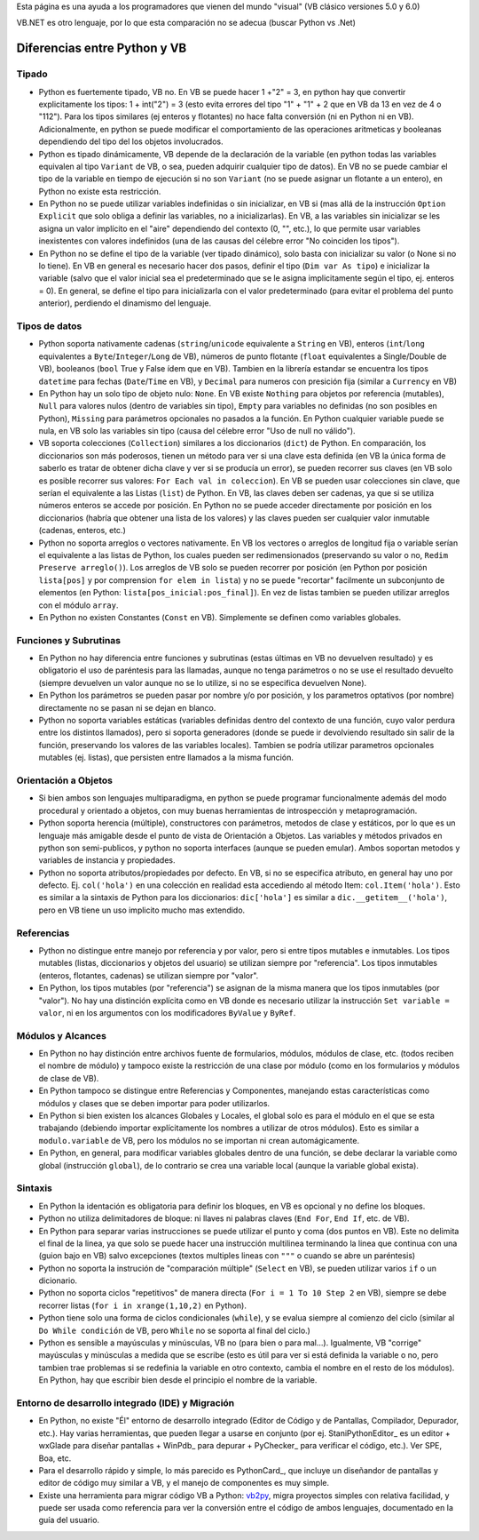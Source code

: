 
Esta página es una ayuda a los programadores que vienen del mundo "visual" (VB clásico versiones 5.0 y 6.0)

VB.NET es otro lenguaje, por lo que esta comparación no se adecua (buscar Python vs .Net)

Diferencias entre Python y VB
-----------------------------

Tipado
~~~~~~

* Python es fuertemente tipado, VB no. En VB se puede hacer 1 +"2" = 3, en python hay que convertir explicitamente los tipos: 1 + int("2") = 3 (esto evita errores del tipo "1" + "1" + 2 que en VB da 13 en vez de 4 o "112"). Para los tipos similares (ej enteros y flotantes) no hace falta conversión (ni en Python ni en VB). Adicionalmente, en python se puede modificar el comportamiento de las operaciones aritmeticas y booleanas dependiendo del tipo del los objetos involucrados.

* Python es tipado dinámicamente, VB depende de la declaración de la variable (en python todas las variables equivalen al tipo ``Variant`` de VB, o sea, pueden adquirir cualquier tipo de datos). En VB no se puede cambiar el tipo de la variable en tiempo de ejecución si no son ``Variant`` (no se puede asignar un flotante a un entero), en Python no existe esta restricción.

* En Python no se puede utilizar variables indefinidas o sin inicializar, en VB si (mas allá de la instrucción ``Option Explicit`` que solo obliga a definir las variables, no a inicializarlas). En VB, a las variables sin inicializar se les asigna un valor implícito en el "aire" dependiendo del contexto (0, "", etc.), lo que permite usar variables inexistentes con valores indefinidos (una de las causas del célebre error "No coinciden los tipos"). 

* En Python no se define el tipo de la variable (ver tipado dinámico), solo basta con inicializar su valor (o None si no lo tiene). En VB en general es necesario hacer dos pasos, definir el tipo (``Dim var As tipo``) e inicializar la variable (salvo que el valor inicial sea el predeterminado que se le asigna implicitamente según el tipo, ej. enteros = 0). En general, se define el tipo para inicializarla con el valor predeterminado (para evitar el problema del punto anterior), perdiendo el dinamismo del lenguaje.

Tipos de datos
~~~~~~~~~~~~~~

* Python soporta nativamente cadenas (``string``/``unicode`` equivalente a ``String`` en VB), enteros (``int``/``long`` equivalentes a ``Byte``/``Integer``/``Long`` de VB), números de punto flotante (``float`` equivalentes a Single/Double de VB), booleanos (``bool`` True y False ídem que en VB). Tambien en la librería estandar se encuentra los tipos ``datetime`` para fechas (``Date``/``Time`` en VB), y ``Decimal`` para numeros con presición fija (similar a ``Currency`` en VB)

* En Python hay un solo tipo de objeto nulo: ``None``. En VB existe ``Nothing`` para objetos por referencia (mutables), ``Null`` para valores nulos (dentro de variables sin tipo), ``Empty`` para variables no definidas (no son posibles en Python), ``Missing`` para parámetros opcionales no pasados a la función. En Python cualquier variable puede se nula, en VB solo las variables sin tipo (causa del célebre error "Uso de null no válido").

* VB soporta colecciones (``Collection``) similares a los diccionarios (``dict``) de Python. En comparación, los diccionarios son más poderosos, tienen un método para ver si una clave esta definida (en VB la única forma de saberlo es tratar de obtener dicha clave y ver si se producía un error), se pueden recorrer sus claves (en VB solo es posible recorrer sus valores: ``For Each val in coleccion``). En VB se pueden usar colecciones sin clave, que serían el equivalente a las Listas (``list``) de Python. En VB, las claves deben ser cadenas, ya que si se utiliza números enteros se accede por posición. En Python no se puede acceder directamente por posición en los diccionarios (habría que obtener una lista de los valores) y las claves pueden ser cualquier valor inmutable (cadenas, enteros, etc.)

* Python no soporta arreglos o vectores nativamente. En VB los vectores o arreglos de longitud fija o variable serían el equivalente a las listas de Python, los cuales pueden ser redimensionados (preservando su valor o no, ``Redim Preserve arreglo()``). Los arreglos de VB solo se pueden recorrer por posición (en Python por posición ``lista[pos]`` y por comprension ``for elem in lista``) y no se puede "recortar" facilmente un subconjunto de elementos (en Python: ``lista[pos_inicial:pos_final]``). En vez de listas tambien se pueden utilizar arreglos con el módulo ``array``.

* En Python no existen Constantes (``Const`` en VB). Simplemente se definen como variables globales.

Funciones y Subrutinas
~~~~~~~~~~~~~~~~~~~~~~

* En Python no hay diferencia entre funciones y subrutinas (estas últimas en VB no devuelven resultado) y es obligatorio el uso de paréntesis para las llamadas, aunque no tenga parámetros o no se use el resultado devuelto (siempre devuelven un valor aunque no se lo utilize, si no se especifica devuelven None). 

* En Python los parámetros se pueden pasar por nombre y/o por posición, y los parametros optativos (por nombre) directamente no se pasan ni se dejan en blanco.

* Python no soporta variables estáticas (variables definidas dentro del contexto de una función, cuyo valor perdura entre los distintos llamados), pero si soporta generadores (donde se puede ir devolviendo resultado sin salir de la función, preservando los valores de las variables locales). Tambien se podría utilizar parametros opcionales mutables (ej. listas), que persisten entre llamados a la misma función.

Orientación a Objetos
~~~~~~~~~~~~~~~~~~~~~

* Si bien ambos son lenguajes multiparadigma, en python se puede programar funcionalmente además del modo procedural y orientado a objetos, con muy buenas herramientas de introspección y metaprogramación.

* Python soporta herencia (múltiple), constructores con parámetros, metodos de clase y estáticos, por lo que es un lenguaje más amigable desde el punto de vista de Orientación a Objetos. Las variables y métodos privados en python son semi-publicos, y python no soporta interfaces (aunque se pueden emular). Ambos soportan metodos y variables de instancia y propiedades. 

* Python no soporta atributos/propiedades por defecto. En VB, si no se especifica atributo, en general hay uno por defecto. Ej. ``col('hola')`` en una colección en realidad esta accediendo al método Item: ``col.Item('hola')``. Esto es similar a la sintaxis de Python para los diccionarios: ``dic['hola']`` es similar a ``dic.__getitem__('hola')``, pero en VB tiene un uso implicito mucho mas extendido.

Referencias
~~~~~~~~~~~

* Python no distingue entre manejo por referencia y por valor, pero si entre tipos mutables e inmutables. Los tipos mutables (listas, diccionarios y objetos del usuario) se utilizan siempre por "referencia". Los tipos inmutables (enteros, flotantes, cadenas) se utilizan siempre por "valor". 

* En Python, los tipos mutables (por "referencia") se asignan de la misma manera que los tipos inmutables (por "valor"). No hay una distinción explícita como en VB donde es necesario utilizar la instrucción ``Set variable = valor``, ni en los argumentos con los modificadores ``ByValue`` y ``ByRef``.

Módulos y Alcances
~~~~~~~~~~~~~~~~~~

* En Python no hay distinción entre archivos fuente de formularios, módulos, módulos de clase, etc. (todos reciben el nombre de módulo) y tampoco existe la restricción de una clase por módulo (como en los formularios y módulos de clase de VB).

* En Python tampoco se distingue entre Referencias y Componentes, manejando estas características como módulos y clases que se deben importar para poder utilizarlos.

* En Python si bien existen los alcances Globales y Locales, el global solo es para el módulo en el que se esta trabajando (debiendo importar explícitamente los nombres a utilizar de otros módulos). Esto es similar a ``modulo.variable`` de VB, pero los módulos no se importan ni crean automágicamente.

* En Python, en general, para modificar variables globales dentro de una función, se debe declarar la variable como global (instrucción ``global``), de lo contrario se crea una variable local (aunque la variable global exista).

Sintaxis
~~~~~~~~

* En Python la identación es obligatoria para definir los bloques, en VB es opcional y no define los bloques.

* Python no utiliza delimitadores de bloque: ni llaves ni palabras claves (``End For``, ``End If``, etc. de VB). 

* En Python para separar varias instrucciones se puede utilizar el punto y coma (dos puntos en VB). Este no delimita el final de la linea, ya que solo se puede hacer una instrucción multilinea terminando la linea que continua con una \ (guion bajo en VB) salvo excepciones (textos multiples lineas con ``"""`` o cuando se abre un paréntesis)

* Python no soporta la instrución de "comparación múltiple" (``Select`` en VB), se pueden utilizar varios ``if`` o un dicionario.

* Python no soporta ciclos "repetitivos" de manera directa (``For i = 1 To 10 Step 2`` en VB), siempre se debe recorrer listas (``for i in xrange(1,10,2)`` en Python).

* Python tiene solo una forma de ciclos condicionales (``while``), y se evalua siempre al comienzo del ciclo (similar al ``Do While condición`` de VB, pero ``While`` no se soporta al final del ciclo.)

* Python es sensible a mayúsculas y minúsculas, VB no (para bien o para mal...). Igualmente, VB "corrige" mayúsculas y minúsculas a medida que se escribe (esto es útil para ver si está definida la variable o no, pero tambien trae problemas si se redefinia la variable en otro contexto, cambia el nombre en el resto de los módulos). En Python, hay que escribir bien desde el principio el nombre de la variable.

Entorno de desarrollo integrado (IDE) y Migración
~~~~~~~~~~~~~~~~~~~~~~~~~~~~~~~~~~~~~~~~~~~~~~~~~

* En Python, no existe "Él" entorno de desarrollo integrado (Editor de Código y de Pantallas, Compilador, Depurador, etc.). Hay varias herramientas, que pueden llegar a usarse en conjunto (por ej. StaniPythonEditor_ es un editor + wxGlade para diseñar pantallas + WinPdb_ para depurar + PyChecker_ para verificar el código, etc.). Ver SPE, Boa, etc.

* Para el desarrollo rápido y simple, lo más parecido es PythonCard_, que incluye un diseñandor de pantallas y editor de código muy similar a VB, y el manejo de componentes es muy simple.

* Existe una herramienta para migrar código VB a Python: vb2py_, migra proyectos simples con relativa facilidad, y puede ser usada como referencia para ver la conversión entre el código de ambos lenguajes, documentado en la guía del usuario.

.. ############################################################################





.. _vb2py: http://vb2py.sourceforge.net/

